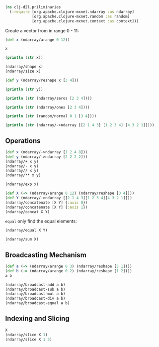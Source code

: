 #+begin_src clojure
(ns clj-d2l.priliminaries
  (:require [org.apache.clojure-mxnet.ndarray :as ndarray]
            [org.apache.clojure-mxnet.random :as random]
            [org.apache.clojure-mxnet.context :as context]))
#+end_src

#+RESULTS:
: nil

Create a vector from in range 0 - 11:
#+begin_src clojure
(def x (ndarray/arange 0 12))
#+end_src

#+RESULTS:
: #'clj-d2l.priliminaries/x

#+begin_src clojure
x
#+end_src

#+RESULTS:
: #object[org.apache.mxnet.NDArray 0x26361e7 "[0.0,1.0,2.0,3.0,4.0,5.0,6.0,7.0,8.0,9.0,10.0,11.0]\n<NDArray (12) cpu(0) float32>"]

#+begin_src clojure :results output
(println (str x))
#+end_src

#+RESULTS:
: [0.0,1.0,2.0,3.0,4.0,5.0,6.0,7.0,8.0,9.0,10.0,11.0]
: <NDArray (12) cpu(0) float32>

#+begin_src clojure
(ndarray/shape x)
(ndarray/size x)
#+end_src

#+RESULTS:
: #object[org.apache.mxnet.Shape 0x511bf58e "(12)"]
: 12

#+begin_src clojure
(def y (ndarray/reshape x [3 4]))
#+end_src

#+RESULTS:
: #'clj-d2l.priliminaries/y

#+begin_src clojure :results output
(println (str y))
#+end_src

#+RESULTS:
: [
:  [0.0,1.0,2.0,3.0]
:  [4.0,5.0,6.0,7.0]
:  [8.0,9.0,10.0,11.0]
: ]
: <NDArray (3,4) cpu(0) float32>

#+begin_src clojure :results output
(println (str (ndarray/zeros [2 3 4])))
#+end_src

#+RESULTS:
#+begin_example
[
 [
  [0.0,0.0,0.0,0.0]
  [0.0,0.0,0.0,0.0]
  [0.0,0.0,0.0,0.0]
  ]
 [
  [0.0,0.0,0.0,0.0]
  [0.0,0.0,0.0,0.0]
  [0.0,0.0,0.0,0.0]
  ]
]
<NDArray (2,3,4) cpu(0) float32>
#+end_example

#+begin_src clojure :results output
(println (str (ndarray/ones [2 3 4])))
#+end_src

#+RESULTS:
#+begin_example
[
 [
  [1.0,1.0,1.0,1.0]
  [1.0,1.0,1.0,1.0]
  [1.0,1.0,1.0,1.0]
  ]
 [
  [1.0,1.0,1.0,1.0]
  [1.0,1.0,1.0,1.0]
  [1.0,1.0,1.0,1.0]
  ]
]
<NDArray (2,3,4) cpu(0) float32>
#+end_example

#+begin_src clojure :results output
(println (str (random/normal 0 1 [3 4])))
#+end_src

#+RESULTS:
: [
:  [-0.7882176,0.7417728,-1.4734439,-1.0730928]
:  [-1.0424827,-1.3278849,-1.4749662,-0.52414197]
:  [1.2662556,0.8950642,-0.6015945,1.2040559]
: ]
: <NDArray (3,4) cpu(0) float32>

#+begin_src clojure :results output
(println (str (ndarray/->ndarray [[2 1 4 3] [1 2 3 4] [4 3 2 1]])))
#+end_src

#+RESULTS:
: [
:  [2.0,1.0,4.0,3.0]
:  [1.0,2.0,3.0,4.0]
:  [4.0,3.0,2.0,1.0]
: ]
: <NDArray (3,4) cpu(0) float32>

** Operations

#+begin_src clojure
(def x (ndarray/->ndarray [1 2 4 8]))
(def y (ndarray/->ndarray [2 2 2 2]))
(ndarray/+ x y)
(ndarray/- x y)
(ndarray// x y)
(ndarray/** x y)
#+end_src

#+RESULTS:
: #'clj-d2l.priliminaries/x#'clj-d2l.priliminaries/y#object[org.apache.mxnet.NDArray 0x7861b0ae "[3.0,4.0,6.0,10.0]\n<NDArray (4) cpu(0) float32>"]#object[org.apache.mxnet.NDArray 0x402961a3 "[-1.0,0.0,2.0,6.0]\n<NDArray (4) cpu(0) float32>"]#object[org.apache.mxnet.NDArray 0x4162d87c "[0.5,1.0,2.0,4.0]\n<NDArray (4) cpu(0) float32>"]#object[org.apache.mxnet.NDArray 0x7ccd4114 "[1.0,4.0,16.0,64.0]\n<NDArray (4) cpu(0) float32>"]

#+begin_src clojure
(ndarray/exp x)
#+end_src

#+RESULTS:
: #object[org.apache.mxnet.NDArray 0x2586afa9 "[2.7182817,7.389056,54.59815,2980.958]\n<NDArray (4) cpu(0) float32>"]

#+begin_src clojure
(def X (-> (ndarray/arange 0 12) (ndarray/reshape [3 4])))
(def Y (ndarray/->ndarray [[2 1 4 3][1 2 3 4][4 3 2 1]]))
(ndarray/concatenate [X Y] {:axis 0})
(ndarray/concatenate [X Y] {:axis 1})
(ndarray/concat X Y)
#+end_src

#+RESULTS:
: #'clj-d2l.priliminaries/X#'clj-d2l.priliminaries/Y#object[org.apache.mxnet.NDArray 0x2400a288 "[\n [0.0,1.0,2.0,3.0]\n [4.0,5.0,6.0,7.0]\n [8.0,9.0,10.0,11.0]\n [2.0,1.0,4.0,3.0]\n [1.0,2.0,3.0,4.0]\n [4.0,3.0,2.0,1.0]\n]\n<NDArray (6,4) cpu(0) float32>"]#object[org.apache.mxnet.NDArray 0x6ef933ff "[\n [0.0,1.0,2.0,3.0,2.0,1.0,4.0,3.0]\n [4.0,5.0,6.0,7.0,1.0,2.0,3.0,4.0]\n [8.0,9.0,10.0,11.0,4.0,3.0,2.0,1.0]\n]\n<NDArray (3,8) cpu(0) float32>"]#object[org.apache.mxnet.NDArray 0x742d812e "[\n [0.0,1.0,2.0,3.0,2.0,1.0,4.0,3.0]\n [4.0,5.0,6.0,7.0,1.0,2.0,3.0,4.0]\n [8.0,9.0,10.0,11.0,4.0,3.0,2.0,1.0]\n]\n<NDArray (3,8) cpu(0) float32>"]

=equal= only find the equal elements:

#+begin_src clojure
(ndarray/equal X Y)
#+end_src

#+RESULTS:
: #object[org.apache.mxnet.NDArray 0x64bfa293 "[\n [0.0,1.0,0.0,1.0]\n [0.0,0.0,0.0,0.0]\n [0.0,0.0,0.0,0.0]\n]\n<NDArray (3,4) cpu(0) float32>"]

#+begin_src clojure
(ndarray/sum X)
#+end_src

#+RESULTS:
: #object[org.apache.mxnet.NDArray 0x72590175 "[66.0]\n<NDArray (1) cpu(0) float32>"]

** Broadcasting Mechanism

#+begin_src clojure
(def a (-> (ndarray/arange 0 3) (ndarray/reshape [3 1])))
(def b (-> (ndarray/arange 0 2) (ndarray/reshape [1 2])))
a b
#+end_src

#+RESULTS:
: #'clj-d2l.priliminaries/a#'clj-d2l.priliminaries/b#object[org.apache.mxnet.NDArray 0x7a1d338f "[\n [0.0]\n [1.0]\n [2.0]\n]\n<NDArray (3,1) cpu(0) float32>"]#object[org.apache.mxnet.NDArray 0x1a51976f "[\n [0.0,1.0]\n]\n<NDArray (1,2) cpu(0) float32>"]

#+begin_src clojure
(ndarray/broadcast-add a b)
(ndarray/broadcast-sub a b)
(ndarray/broadcast-mul a b)
(ndarray/broadcast-div a b)
(ndarray/broadcast-equal a b)
#+end_src

#+RESULTS:
: #object[org.apache.mxnet.NDArray 0x37a18229 "[\n [0.0,1.0]\n [1.0,2.0]\n [2.0,3.0]\n]\n<NDArray (3,2) cpu(0) float32>"]#object[org.apache.mxnet.NDArray 0x4a4fd40a "[\n [0.0,-1.0]\n [1.0,0.0]\n [2.0,1.0]\n]\n<NDArray (3,2) cpu(0) float32>"]#object[org.apache.mxnet.NDArray 0x3c2a518c "[\n [0.0,0.0]\n [0.0,1.0]\n [0.0,2.0]\n]\n<NDArray (3,2) cpu(0) float32>"]#object[org.apache.mxnet.NDArray 0x105aa119 "[\n [NaN,0.0]\n [Infinity,1.0]\n [Infinity,2.0]\n]\n<NDArray (3,2) cpu(0) float32>"]#object[org.apache.mxnet.NDArray 0x25440e8e "[\n [1.0,0.0]\n [0.0,1.0]\n [0.0,0.0]\n]\n<NDArray (3,2) cpu(0) float32>"]

** Indexing and Slicing

#+begin_src clojure
X
(ndarray/slice X 1)
(ndarray/slice X 1 3)
#+end_src

#+RESULTS:
: #object[org.apache.mxnet.NDArray 0x67a6ce89 "[\n [0.0,1.0,2.0,3.0]\n [4.0,5.0,6.0,7.0]\n [8.0,9.0,10.0,11.0]\n]\n<NDArray (3,4) cpu(0) float32>"]#object[org.apache.mxnet.NDArray 0xb8db59d "[\n [4.0,5.0,6.0,7.0]\n]\n<NDArray (1,4) cpu(0) float32>"]#object[org.apache.mxnet.NDArray 0x7b44a3de "[\n [4.0,5.0,6.0,7.0]\n [8.0,9.0,10.0,11.0]\n]\n<NDArray (2,4) cpu(0) float32>"]
